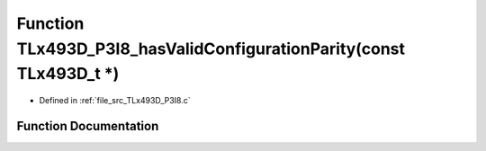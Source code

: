 .. _exhale_function__t_lx493_d___p3_i8_8c_1a1ac129633a60a24b5c8709860517d8ea:

Function TLx493D_P3I8_hasValidConfigurationParity(const TLx493D_t \*)
=====================================================================

- Defined in :ref:`file_src_TLx493D_P3I8.c`


Function Documentation
----------------------


.. doxygenfunction:: TLx493D_P3I8_hasValidConfigurationParity(const TLx493D_t *)
   :project: XENSIV 3D Magnetic Sensors Arduino Library
